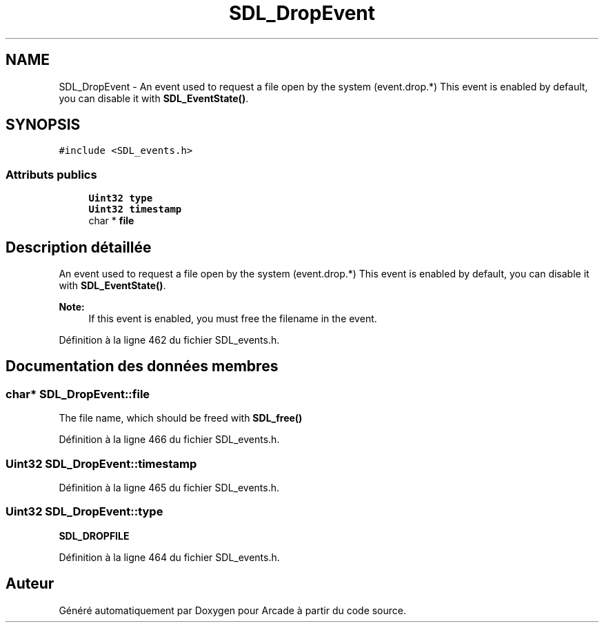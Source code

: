 .TH "SDL_DropEvent" 3 "Mercredi 30 Mars 2016" "Version 1" "Arcade" \" -*- nroff -*-
.ad l
.nh
.SH NAME
SDL_DropEvent \- An event used to request a file open by the system (event\&.drop\&.*) This event is enabled by default, you can disable it with \fBSDL_EventState()\fP\&.  

.SH SYNOPSIS
.br
.PP
.PP
\fC#include <SDL_events\&.h>\fP
.SS "Attributs publics"

.in +1c
.ti -1c
.RI "\fBUint32\fP \fBtype\fP"
.br
.ti -1c
.RI "\fBUint32\fP \fBtimestamp\fP"
.br
.ti -1c
.RI "char * \fBfile\fP"
.br
.in -1c
.SH "Description détaillée"
.PP 
An event used to request a file open by the system (event\&.drop\&.*) This event is enabled by default, you can disable it with \fBSDL_EventState()\fP\&. 


.PP
\fBNote:\fP
.RS 4
If this event is enabled, you must free the filename in the event\&. 
.RE
.PP

.PP
Définition à la ligne 462 du fichier SDL_events\&.h\&.
.SH "Documentation des données membres"
.PP 
.SS "char* SDL_DropEvent::file"
The file name, which should be freed with \fBSDL_free()\fP 
.PP
Définition à la ligne 466 du fichier SDL_events\&.h\&.
.SS "\fBUint32\fP SDL_DropEvent::timestamp"

.PP
Définition à la ligne 465 du fichier SDL_events\&.h\&.
.SS "\fBUint32\fP SDL_DropEvent::type"
\fBSDL_DROPFILE\fP 
.PP
Définition à la ligne 464 du fichier SDL_events\&.h\&.

.SH "Auteur"
.PP 
Généré automatiquement par Doxygen pour Arcade à partir du code source\&.
